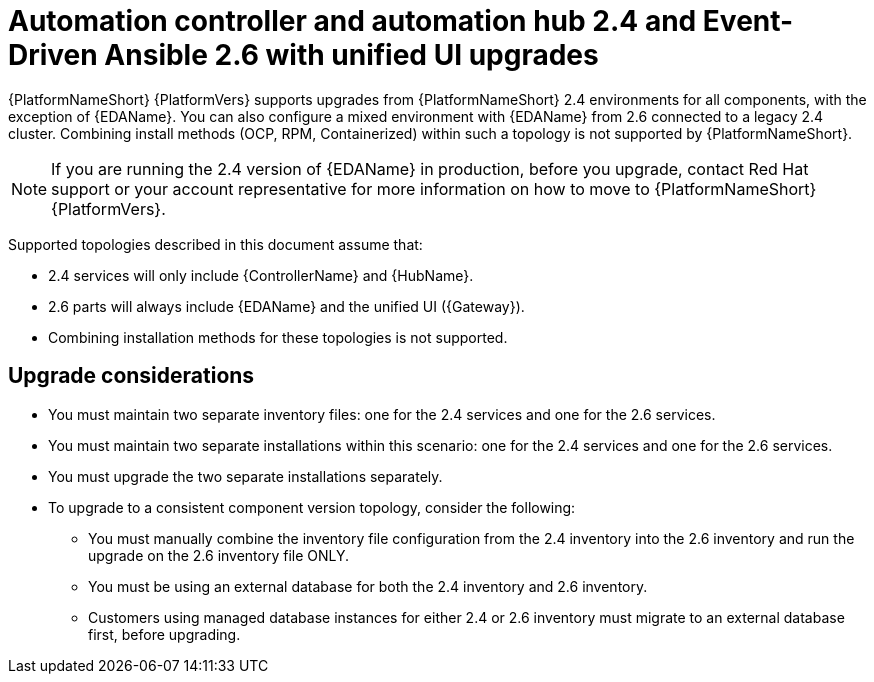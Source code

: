 :_mod-docs-content-type: CONCEPT

[id="con-upgrade-controller-hub-eda-unified-ui_{context}"]
= Automation controller and automation hub 2.4 and Event-Driven Ansible 2.6 with unified UI upgrades

{PlatformNameShort} {PlatformVers} supports upgrades from {PlatformNameShort} 2.4 environments for all components, with the exception of {EDAName}. You can also configure a mixed environment with {EDAName} from 2.6 connected to a legacy 2.4 cluster. Combining install methods (OCP, RPM, Containerized) within such a topology is not supported by {PlatformNameShort}.

[NOTE]
====
If you are running the 2.4 version of {EDAName} in production, before you upgrade, contact Red Hat support or your account representative for more information on how to move to {PlatformNameShort} {PlatformVers}.
====

Supported topologies described in this document assume that:

* 2.4 services will only include {ControllerName} and {HubName}.
* 2.6 parts will always include {EDAName} and the unified UI ({Gateway}).
* Combining installation methods for these topologies is not supported.

== Upgrade considerations

* You must maintain two separate inventory files: one for the 2.4 services and one for the 2.6 services.
* You must maintain two separate installations within this scenario: one for the 2.4 services and one for the 2.6 services. 
* You must upgrade the two separate installations separately.
* To upgrade to a consistent component version topology, consider the following: 
** You must manually combine the inventory file configuration from the 2.4 inventory into the 2.6 inventory and run the upgrade on the 2.6 inventory file ONLY. 
** You must be using an external database for both the 2.4 inventory and 2.6 inventory. 
** Customers using managed database instances for either 2.4 or 2.6 inventory must migrate to an external database first, before upgrading.